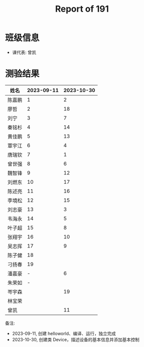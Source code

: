 #+TITLE: Report of 191


* 班级信息

- 课代表: 曾凯

* 测验结果

| 姓名   | 2023-09-11 | 2023-10-30 |
|-------+------------+------------|
| 陈嘉鹏 |          1 |          2 |
| 廖哲   |          2 |         18 |
| 刘宁   |          3 |          7 |
| 秦铭杉 |          4 |         14 |
| 黄佳鹏 |          5 |         13 |
| 覃宇江 |          6 |          4 |
| 唐瑞钦 |          7 |          1 |
| 曾世强 |          8 |          6 |
| 魏智锋 |          9 |         12 |
| 刘燃东 |         10 |         17 |
| 陈述亮 |         11 |         16 |
| 李境松 |         12 |         15 |
| 刘志豪 |         13 |          3 |
| 韦海永 |         14 |          5 |
| 叶子超 |         15 |          8 |
| 张翔宇 |         16 |         10 |
| 吴志挥 |         17 |          9 |
| 陈子健 |         18 |            |
| 刁扬春 |         19 |            |
| 潘嘉豪 |          - |          6 |
| 朱荣如 |          - |            |
| 岑宇森 |            |         19 |
| 林宝荣 |            |            |
| 曾凯   |            |         11 |

备注:
- 2023-09-11, 创建 helloworld、编译、运行，独立完成
- 2023-10-30, 创建类 Device，描述设备的基本信息并添加基本控制
